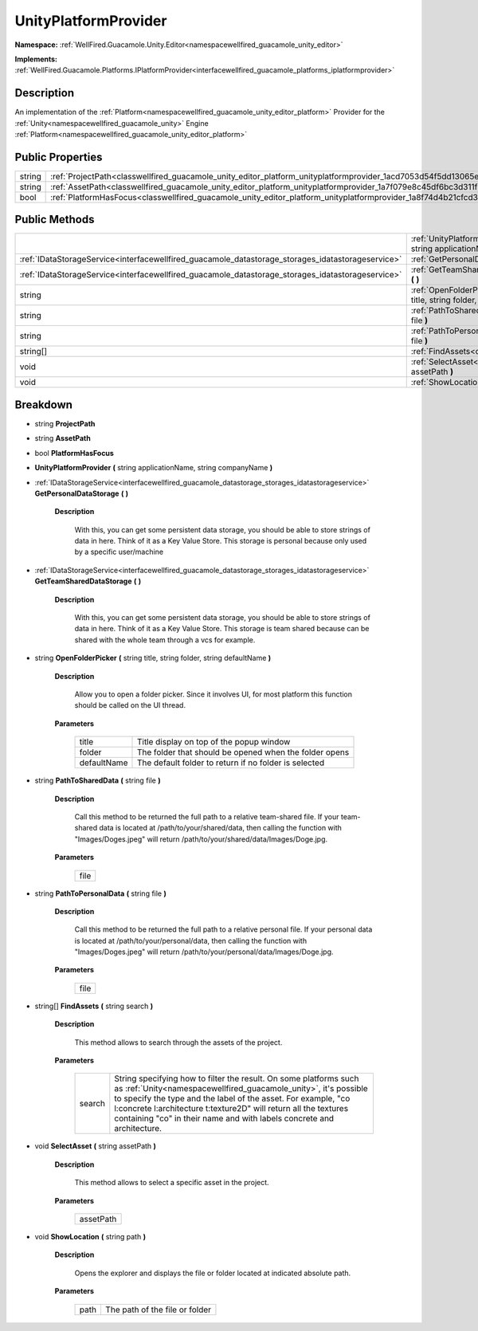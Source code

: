 .. _classwellfired_guacamole_unity_editor_platform_unityplatformprovider:

UnityPlatformProvider
======================

**Namespace:** :ref:`WellFired.Guacamole.Unity.Editor<namespacewellfired_guacamole_unity_editor>`

**Implements:** :ref:`WellFired.Guacamole.Platforms.IPlatformProvider<interfacewellfired_guacamole_platforms_iplatformprovider>`


Description
------------

An implementation of the :ref:`Platform<namespacewellfired_guacamole_unity_editor_platform>` Provider for the :ref:`Unity<namespacewellfired_guacamole_unity>` Engine :ref:`Platform<namespacewellfired_guacamole_unity_editor_platform>`

Public Properties
------------------

+-------------+------------------------------------------------------------------------------------------------------------------------------------+
|string       |:ref:`ProjectPath<classwellfired_guacamole_unity_editor_platform_unityplatformprovider_1acd7053d54f5dd13065ed61310c6e5825>`         |
+-------------+------------------------------------------------------------------------------------------------------------------------------------+
|string       |:ref:`AssetPath<classwellfired_guacamole_unity_editor_platform_unityplatformprovider_1a7f079e8c45df6bc3d311f9332eaf9b1a>`           |
+-------------+------------------------------------------------------------------------------------------------------------------------------------+
|bool         |:ref:`PlatformHasFocus<classwellfired_guacamole_unity_editor_platform_unityplatformprovider_1a8f74d4b21cfcd373754077ae8818665d>`    |
+-------------+------------------------------------------------------------------------------------------------------------------------------------+

Public Methods
---------------

+----------------------------------------------------------------------------------------------------+-----------------------------------------------------------------------------------------------------------------------------------------------------------------------------------------------+
|                                                                                                    |:ref:`UnityPlatformProvider<classwellfired_guacamole_unity_editor_platform_unityplatformprovider_1a268f1d8dcecb5f28c5bdc8338d4a8b36>` **(** string applicationName, string companyName **)**   |
+----------------------------------------------------------------------------------------------------+-----------------------------------------------------------------------------------------------------------------------------------------------------------------------------------------------+
|:ref:`IDataStorageService<interfacewellfired_guacamole_datastorage_storages_idatastorageservice>`   |:ref:`GetPersonalDataStorage<classwellfired_guacamole_unity_editor_platform_unityplatformprovider_1a2c9bf116a11460877abd91513cc9d21c>` **(**  **)**                                            |
+----------------------------------------------------------------------------------------------------+-----------------------------------------------------------------------------------------------------------------------------------------------------------------------------------------------+
|:ref:`IDataStorageService<interfacewellfired_guacamole_datastorage_storages_idatastorageservice>`   |:ref:`GetTeamSharedDataStorage<classwellfired_guacamole_unity_editor_platform_unityplatformprovider_1a876cd4bc72c740c782fcb01527abbbb8>` **(**  **)**                                          |
+----------------------------------------------------------------------------------------------------+-----------------------------------------------------------------------------------------------------------------------------------------------------------------------------------------------+
|string                                                                                              |:ref:`OpenFolderPicker<classwellfired_guacamole_unity_editor_platform_unityplatformprovider_1acb70b15fbc323a002f792bbe91bf5ab3>` **(** string title, string folder, string defaultName **)**   |
+----------------------------------------------------------------------------------------------------+-----------------------------------------------------------------------------------------------------------------------------------------------------------------------------------------------+
|string                                                                                              |:ref:`PathToSharedData<classwellfired_guacamole_unity_editor_platform_unityplatformprovider_1a64cb0817a23e3ffc7418bae65846d041>` **(** string file **)**                                       |
+----------------------------------------------------------------------------------------------------+-----------------------------------------------------------------------------------------------------------------------------------------------------------------------------------------------+
|string                                                                                              |:ref:`PathToPersonalData<classwellfired_guacamole_unity_editor_platform_unityplatformprovider_1afde4d4e8ae61dd75252d077f38a715e5>` **(** string file **)**                                     |
+----------------------------------------------------------------------------------------------------+-----------------------------------------------------------------------------------------------------------------------------------------------------------------------------------------------+
|string[]                                                                                            |:ref:`FindAssets<classwellfired_guacamole_unity_editor_platform_unityplatformprovider_1a53c492cdef37b86ef381e91d5a4057e3>` **(** string search **)**                                           |
+----------------------------------------------------------------------------------------------------+-----------------------------------------------------------------------------------------------------------------------------------------------------------------------------------------------+
|void                                                                                                |:ref:`SelectAsset<classwellfired_guacamole_unity_editor_platform_unityplatformprovider_1a2ccbc0630a90d8c7eb5e029246365a68>` **(** string assetPath **)**                                       |
+----------------------------------------------------------------------------------------------------+-----------------------------------------------------------------------------------------------------------------------------------------------------------------------------------------------+
|void                                                                                                |:ref:`ShowLocation<classwellfired_guacamole_unity_editor_platform_unityplatformprovider_1a55e5faa4b51ec3f64e813468f1f802ab>` **(** string path **)**                                           |
+----------------------------------------------------------------------------------------------------+-----------------------------------------------------------------------------------------------------------------------------------------------------------------------------------------------+

Breakdown
----------

.. _classwellfired_guacamole_unity_editor_platform_unityplatformprovider_1acd7053d54f5dd13065ed61310c6e5825:

- string **ProjectPath** 

.. _classwellfired_guacamole_unity_editor_platform_unityplatformprovider_1a7f079e8c45df6bc3d311f9332eaf9b1a:

- string **AssetPath** 

.. _classwellfired_guacamole_unity_editor_platform_unityplatformprovider_1a8f74d4b21cfcd373754077ae8818665d:

- bool **PlatformHasFocus** 

.. _classwellfired_guacamole_unity_editor_platform_unityplatformprovider_1a268f1d8dcecb5f28c5bdc8338d4a8b36:

-  **UnityPlatformProvider** **(** string applicationName, string companyName **)**

.. _classwellfired_guacamole_unity_editor_platform_unityplatformprovider_1a2c9bf116a11460877abd91513cc9d21c:

- :ref:`IDataStorageService<interfacewellfired_guacamole_datastorage_storages_idatastorageservice>` **GetPersonalDataStorage** **(**  **)**

    **Description**

        With this, you can get some persistent data storage, you should be able to store strings of data in here. Think of it as a Key Value Store. This storage is personal because only used by a specific user/machine 

.. _classwellfired_guacamole_unity_editor_platform_unityplatformprovider_1a876cd4bc72c740c782fcb01527abbbb8:

- :ref:`IDataStorageService<interfacewellfired_guacamole_datastorage_storages_idatastorageservice>` **GetTeamSharedDataStorage** **(**  **)**

    **Description**

        With this, you can get some persistent data storage, you should be able to store strings of data in here. Think of it as a Key Value Store. This storage is team shared because can be shared with the whole team through a vcs for example. 

.. _classwellfired_guacamole_unity_editor_platform_unityplatformprovider_1acb70b15fbc323a002f792bbe91bf5ab3:

- string **OpenFolderPicker** **(** string title, string folder, string defaultName **)**

    **Description**

        Allow you to open a folder picker. Since it involves UI, for most platform this function should be called on the UI thread. 

    **Parameters**

        +--------------+---------------------------------------------------------+
        |title         |Title display on top of the popup window                 |
        +--------------+---------------------------------------------------------+
        |folder        |The folder that should be opened when the folder opens   |
        +--------------+---------------------------------------------------------+
        |defaultName   |The default folder to return if no folder is selected    |
        +--------------+---------------------------------------------------------+
        
.. _classwellfired_guacamole_unity_editor_platform_unityplatformprovider_1a64cb0817a23e3ffc7418bae65846d041:

- string **PathToSharedData** **(** string file **)**

    **Description**

        Call this method to be returned the full path to a relative team-shared file. If your team-shared data is located at /path/to/your/shared/data, then calling the function with "Images/Doges.jpeg" will return /path/to/your/shared/data/Images/Doge.jpg. 

    **Parameters**

        +-------------+
        |file         |
        +-------------+
        
.. _classwellfired_guacamole_unity_editor_platform_unityplatformprovider_1afde4d4e8ae61dd75252d077f38a715e5:

- string **PathToPersonalData** **(** string file **)**

    **Description**

        Call this method to be returned the full path to a relative personal file. If your personal data is located at /path/to/your/personal/data, then calling the function with "Images/Doges.jpeg" will return /path/to/your/personal/data/Images/Doge.jpg. 

    **Parameters**

        +-------------+
        |file         |
        +-------------+
        
.. _classwellfired_guacamole_unity_editor_platform_unityplatformprovider_1a53c492cdef37b86ef381e91d5a4057e3:

- string[] **FindAssets** **(** string search **)**

    **Description**

        This method allows to search through the assets of the project. 

    **Parameters**

        +-------------+------------------------------------------------------------------------------------------------------------------------------------------------------------------------------------------------------------------------------------------------------------------------------------------------------------------------------------------------------+
        |search       |String specifying how to filter the result. On some platforms such as :ref:`Unity<namespacewellfired_guacamole_unity>`, it's possible to specify the type and the label of the asset. For example, "co l:concrete l:architecture t:texture2D" will return all the textures containing "co" in their name and with labels concrete and architecture.   |
        +-------------+------------------------------------------------------------------------------------------------------------------------------------------------------------------------------------------------------------------------------------------------------------------------------------------------------------------------------------------------------+
        
.. _classwellfired_guacamole_unity_editor_platform_unityplatformprovider_1a2ccbc0630a90d8c7eb5e029246365a68:

- void **SelectAsset** **(** string assetPath **)**

    **Description**

        This method allows to select a specific asset in the project. 

    **Parameters**

        +-------------+
        |assetPath    |
        +-------------+
        
.. _classwellfired_guacamole_unity_editor_platform_unityplatformprovider_1a55e5faa4b51ec3f64e813468f1f802ab:

- void **ShowLocation** **(** string path **)**

    **Description**

        Opens the explorer and displays the file or folder located at indicated absolute path. 

    **Parameters**

        +-------------+---------------------------------+
        |path         |The path of the file or folder   |
        +-------------+---------------------------------+
        
